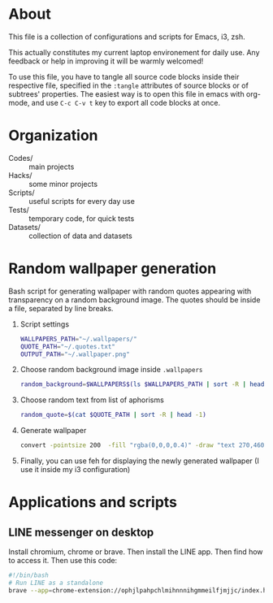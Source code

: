 * About
  This file is a collection of configurations and scripts for Emacs, i3, zsh.
  
  This actually constitutes my current laptop environement for daily use. Any feedback or help in improving it will be warmly welcomed!

  To use this file, you have to tangle all source code blocks inside their respective file, specified in the =:tangle= attributes of source blocks or of subtrees' properties. The easiest way is to open this file in emacs with org-mode, and use =C-c C-v t= key to export all code blocks at once.
* Organization
  - Codes/ :: main projects
  - Hacks/ :: some minor projects
  - Scripts/ :: useful scripts for every day use
  - Tests/ :: temporary code, for quick tests
  - Datasets/ :: collection of data and datasets

* Random wallpaper generation
  :PROPERTIES:
  :header-args: :tangle ~/.generate_wallpaper.sh
  :END:
  Bash script for generating wallpaper with random quotes appearing with transparency on a random background image. The quotes should be inside a file, separated by line breaks.
  1. Script settings
     #+BEGIN_SRC bash
       WALLPAPERS_PATH="~/.wallpapers/"
       QUOTE_PATH="~/.quotes.txt"
       OUTPUT_PATH="~/.wallpaper.png"
     #+END_SRC
  2. Choose random background image inside =.wallpapers=
     #+BEGIN_SRC bash
       random_background=$WALLPAPERS$(ls $WALLPAPERS_PATH | sort -R | head -1)
     #+END_SRC
  3. Choose random text from list of aphorisms
     #+BEGIN_SRC bash
       random_quote=$(cat $QUOTE_PATH | sort -R | head -1)
     #+END_SRC
  4. Generate wallpaper
     #+BEGIN_SRC bash
       convert -pointsize 200  -fill "rgba(0,0,0,0.4)" -draw "text 270,460 \"${random_quote}\"" ${random_background} $OUTPUT_PATH
     #+END_SRC
  6. Finally, you can use feh for displaying the newly generated wallpaper (I use it inside my i3 configuration)
* Applications and scripts
** LINE messenger on desktop
   Install chromium, chrome or brave.
   Then install the LINE app.
   Then find how to access it.
   Then use this code:
   #+BEGIN_SRC bash
#!/bin/bash
# Run LINE as a standalone
brave --app=chrome-extension://ophjlpahpchlmihnnnihgmmeilfjmjjc/index.html
   #+END_SRC
